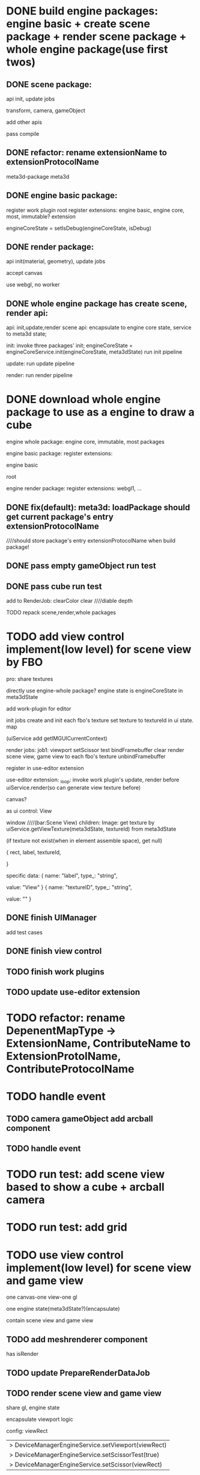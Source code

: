 * DONE build engine packages: engine basic + create scene package + render scene package + whole engine package(use first twos)


** DONE scene package:
api
init, update jobs

transform, camera, gameObject

add other apis


pass compile


** DONE refactor: rename extensionName to extensionProtocolName

meta3d-package
meta3d



** DONE engine basic package:
register work plugin root
register extensions:
engine basic, engine core, most, immutable? extension

engineCoreState = setIsDebug(engineCoreState, isDebug)





** DONE render package:
api
init(material, geometry), update jobs

accept canvas





use webgl, no worker
# use webgpu





** DONE whole engine package has create scene, render api:
api:
    init,update,render
    scene api:
        encapsulate to engine core state, service to meta3d state;

init:
invoke three packages' init;
engineCoreState = engineCoreService.init(engineCoreState, meta3dState)
run init pipeline

update:
run update pipeline

render:
run render pipeline




* DONE download whole engine package to use as a engine to draw a cube

engine whole package:
engine core, immutable, most
packages




engine basic package:
register extensions:
# engine basic, engine core, most, immutable? extension
engine basic

root





engine render package:
register extensions:
webgl1, ...


# ** TODO feat(default): meta3d: if not has entry extension, error with info

** DONE fix(default): meta3d: loadPackage should get current package's entry extensionProtocolName

////should store package's entry extensionProtocolName when build package!


** DONE pass empty gameObject run test

# init

# loop








** DONE pass cube run test

add to RenderJob:
clearColor
clear
////diable depth

TODO repack scene,render,whole packages



# * TODO add edit view control implement by FBO
* TODO add view control implement(low level) for scene view by FBO

# provide init life handle

# can use to build scene view, game view high level custom controls



# one canvas-one view-one gl




# one canvas-one view-one gl-one engine state(meta3dState?)(encapsulate), contain scene view and game view

pro:
share textures

# encapsulate viewport logic


# config:
# viewRect

#   |> DeviceManagerEngineService.setViewport(viewRect)
#   |> DeviceManagerEngineService.setScissorTest(true)
#   |> DeviceManagerEngineService.setScissor(viewRect)





# add extension:
# engineForEditor
#     has engine state

# invoke engine api by engine whole package


directly use engine-whole package?
engine state is engineCoreState in meta3dState








add work-plugin for editor

init jobs
create and init each fbo's texture
set texture to textureId in ui state. map

(uiService add getIMGUICurrentContext)


# update jobs

render jobs:
job1: 
viewport
setScissor test
bindFramebuffer
clear
render scene view, game view to each fbo's texture
unbindFramebuffer


register in use-editor extension


use-editor extension:
_loop:
invoke work plugin's update, render before uiService.render(so can generate view texture before)









canvas?


            # {
            #     rect,
            #     canvasId,
            #     # no children
            # }


# specific data:
# {
#         name: "canvasId",
#         type_: "string",
#         value: _generateUniqueId()
#     }


# ui component
as ui control:
View

window    ////(bar:Scene View)
children:
Image: 
get texture by uiService.getViewTexture(meta3dState, textureId) from meta3dState
# (if texture not exist(when in element assemble space), get default texture)
(if texture not exist(when in element assemble space), get null)


            {
                rect,
                label,
                textureId,
                # no children
            }


specific data:
{
        name: "label",
        type_: "string",
        # user change to Scene View
        value: "View"
    }
{
        name: "textureID",
        type_: "string",
        # value: _generateUniqueId()

        # TODO need user give:sceneView
        value: ""
    }





** DONE finish UIManager

# TODO pass compile
# TODO pass test

add test cases


** DONE finish view control


** TODO finish work plugins


** TODO update use-editor extension



* TODO refactor: rename DepenentMapType -> ExtensionName, ContributeName to ExtensionProtolName, ContributeProtocolName




* TODO handle event

** TODO camera gameObject add arcball component


** TODO handle event




* TODO run test: add scene view based to show a cube + arcball camera


# * TODO run test: add scene view based on 3D view to show a cube + arcball camera + grid
* TODO run test: add grid



* TODO use view control implement(low level) for scene view and game view

one canvas-one view-one gl

one engine state(meta3dState?)(encapsulate)


contain scene view and game view



** TODO add meshrenderer component

has isRender

** TODO update PrepareRenderDataJob


** TODO render scene view and game view

share gl, engine state


encapsulate viewport logic


config:
viewRect

  |> DeviceManagerEngineService.setViewport(viewRect)
  |> DeviceManagerEngineService.setScissorTest(true)
  |> DeviceManagerEngineService.setScissor(viewRect)




scene view has default scene gameObjects




* TODO handle event

** TODO handle scene view, game view event

refer to wonder-editor code

add event target


dependent on scene view event, game view event(has independent state)?



* TODO run test: add scene view, game view based to show a cube + arcball camera + grid





* TODO add two buttons, to add a cube gameObject and add a arcball camera controller gameObject


* TODO add run button to run game view


# * TODO refactor: extract 3D View custom control(low level)







* TODO refactor: remove unused extensions, contributes, related protocols

* TODO refactor: rename getGL to getGl??

* TODO publish
